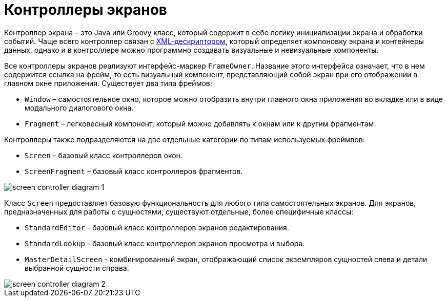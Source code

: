 = Контроллеры экранов

Контроллер экрана – это Java или Groovy класс, который содержит в себе логику инициализации экрана и обработки событий. Чаще всего контроллер связан с xref:ui:screens/descriptors.adoc[XML-дескриптором], который определяет компоновку экрана и контейнеры данных, однако и в контроллере можно программно создавать визуальные и невизуальные компоненты.

Все контроллеры экранов реализуют интерфейс-маркер `FrameOwner`. Название этого интерфейса означает, что в нем содержится ссылка на фрейм, то есть визуальный компонент, представляющий собой экран при его отображении в главном окне приложения. Существует два типа фреймов:

* `Window` – самостоятельное окно, которое можно отобразить внутри главного окна приложения во вкладке или в виде модального диалогового окна.
* `Fragment` – легковесный компонент, который можно добавлять к окнам или к другим фрагментам.

Контроллеры также подразделяются на две отдельные категории по типам используемых фреймвов:

* `Screen` – базовый класс контроллеров окон.
* `ScreenFragment` – базовый класс контроллеров фрагментов.

image::screens/screen-controller-diagram-1.svg[align="center"]

Класс `Screen` предоставляет базовую функциональность для любого типа самостоятельных экранов. Для экранов, предназначенных для работы с сущностями, существуют отдельные, более специфичные классы:

* `StandardEditor` - базовый класс контроллеров экранов редактирования.
* `StandardLookup` - базовый класс контроллеров экранов просмотра и выбора.
* `MasterDetailScreen` - комбинированный экран, отображающий список экземпляров сущностей слева и детали выбранной сущности справа.

image::screens/screen-controller-diagram-2.svg[align="center"]
